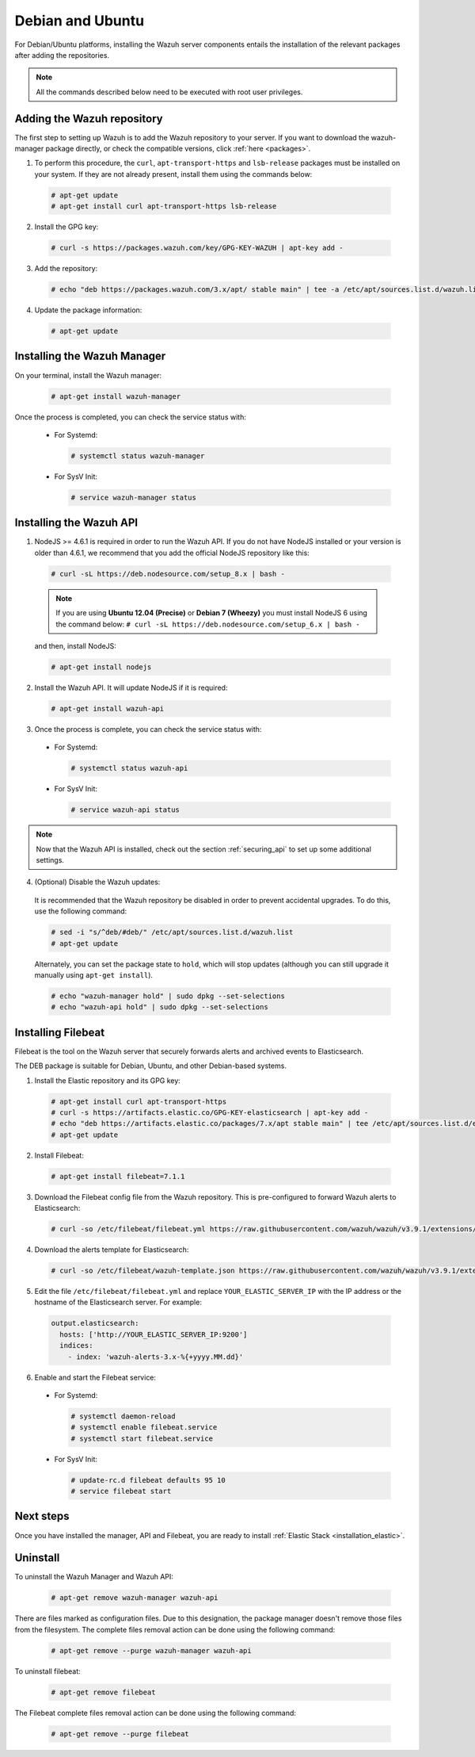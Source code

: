 .. Copyright (C) 2019 Wazuh, Inc.

.. _wazuh_server_deb:

Debian and Ubuntu
=================

For Debian/Ubuntu platforms, installing the Wazuh server components entails the installation of the relevant packages after adding the repositories.

.. note:: All the commands described below need to be executed with root user privileges.

Adding the Wazuh repository
---------------------------

The first step to setting up Wazuh is to add the Wazuh repository to your server. If you want to download the wazuh-manager package directly, or check the compatible versions, click :ref:`here <packages>`.

1. To perform this procedure, the ``curl``, ``apt-transport-https`` and ``lsb-release`` packages must be installed on your system. If they are not already present, install them using the commands below:

  .. code-block:: console

    # apt-get update
    # apt-get install curl apt-transport-https lsb-release

2. Install the GPG key:

  .. code-block:: console

    # curl -s https://packages.wazuh.com/key/GPG-KEY-WAZUH | apt-key add -

3. Add the repository:

  .. code-block:: console

    # echo "deb https://packages.wazuh.com/3.x/apt/ stable main" | tee -a /etc/apt/sources.list.d/wazuh.list

4. Update the package information:

  .. code-block:: console

    # apt-get update

Installing the Wazuh Manager
----------------------------

On your terminal, install the Wazuh manager:

  .. code-block:: console

    # apt-get install wazuh-manager

Once the process is completed, you can check the service status with:

  * For Systemd:

    .. code-block:: console

      # systemctl status wazuh-manager

  * For SysV Init:

    .. code-block:: console

      # service wazuh-manager status

Installing the Wazuh API
------------------------

1. NodeJS >= 4.6.1 is required in order to run the Wazuh API. If you do not have NodeJS installed or your version is older than 4.6.1, we recommend that you add the official NodeJS repository like this:

  .. code-block:: console

    # curl -sL https://deb.nodesource.com/setup_8.x | bash -

  .. note::

      If you are using **Ubuntu 12.04 (Precise)** or **Debian 7 (Wheezy)** you must install NodeJS 6 using the command below: ``# curl -sL https://deb.nodesource.com/setup_6.x | bash -``

  and then, install NodeJS:

  .. code-block:: console

    # apt-get install nodejs

2. Install the Wazuh API. It will update NodeJS if it is required:

  .. code-block:: console

    # apt-get install wazuh-api

3. Once the process is complete, you can check the service status with:

  * For Systemd:

    .. code-block:: console

      # systemctl status wazuh-api

  * For SysV Init:

    .. code-block:: console

      # service wazuh-api status

.. note::
    Now that the Wazuh API is installed, check out the section :ref:`securing_api` to set up some additional settings.

4. (Optional) Disable the Wazuh updates:

  It is recommended that the Wazuh repository be disabled in order to prevent accidental upgrades. To do this, use the following command:

  .. code-block:: console

    # sed -i "s/^deb/#deb/" /etc/apt/sources.list.d/wazuh.list
    # apt-get update

  Alternately, you can set the package state to ``hold``, which will stop updates (although you can still upgrade it manually using ``apt-get install``).

  .. code-block:: console

    # echo "wazuh-manager hold" | sudo dpkg --set-selections
    # echo "wazuh-api hold" | sudo dpkg --set-selections

.. _wazuh_server_deb_filebeat:

Installing Filebeat
-------------------

Filebeat is the tool on the Wazuh server that securely forwards alerts and archived events to Elasticsearch.

The DEB package is suitable for Debian, Ubuntu, and other Debian-based systems.

1. Install the Elastic repository and its GPG key:

  .. code-block:: console

    # apt-get install curl apt-transport-https
    # curl -s https://artifacts.elastic.co/GPG-KEY-elasticsearch | apt-key add -
    # echo "deb https://artifacts.elastic.co/packages/7.x/apt stable main" | tee /etc/apt/sources.list.d/elastic-7.x.list
    # apt-get update

2. Install Filebeat:

  .. code-block:: console

    # apt-get install filebeat=7.1.1

3. Download the Filebeat config file from the Wazuh repository. This is pre-configured to forward Wazuh alerts to Elasticsearch:

  .. code-block:: console

    # curl -so /etc/filebeat/filebeat.yml https://raw.githubusercontent.com/wazuh/wazuh/v3.9.1/extensions/filebeat/7.x/filebeat.yml

4. Download the alerts template for Elasticsearch:

  .. code-block:: console

    # curl -so /etc/filebeat/wazuh-template.json https://raw.githubusercontent.com/wazuh/wazuh/v3.9.1/extensions/elasticsearch/7.x/wazuh-template.json 

5. Edit the file ``/etc/filebeat/filebeat.yml`` and replace ``YOUR_ELASTIC_SERVER_IP`` with the IP address or the hostname of the Elasticsearch server. For example:

  .. code-block:: yaml

    output.elasticsearch:
      hosts: ['http://YOUR_ELASTIC_SERVER_IP:9200']
      indices:
        - index: 'wazuh-alerts-3.x-%{+yyyy.MM.dd}'

6. Enable and start the Filebeat service:

  * For Systemd:

    .. code-block:: console

      # systemctl daemon-reload
      # systemctl enable filebeat.service
      # systemctl start filebeat.service

  * For SysV Init:

    .. code-block:: console

      # update-rc.d filebeat defaults 95 10
      # service filebeat start

Next steps
----------

Once you have installed the manager, API and Filebeat, you are ready to install :ref:`Elastic Stack <installation_elastic>`.

Uninstall
---------

To uninstall the Wazuh Manager and Wazuh API:

    .. code-block:: console

      # apt-get remove wazuh-manager wazuh-api

There are files marked as configuration files. Due to this designation, the package manager doesn't remove those files from the filesystem. The complete files removal action can be done using the following command: 

    .. code-block:: console

      # apt-get remove --purge wazuh-manager wazuh-api

To uninstall filebeat:

    .. code-block:: console

      # apt-get remove filebeat

The Filebeat complete files removal action can be done using the following command: 

    .. code-block:: console

      # apt-get remove --purge filebeat

